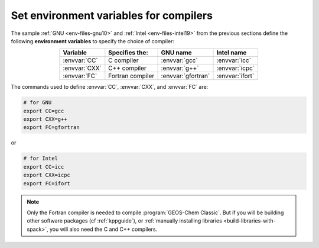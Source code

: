 .. _env-iles-envvars-compilers:

#######################################
Set environment variables for compilers
#######################################

The sample :ref:`GNU <env-files-gnu10>` and :ref:`Intel
<env-files-intel19>` from the previous sections define the following
**environment variables** to specify the choice of compiler:

.. table::
   :align: center

   +---------------+------------------+--------------------+-----------------+
   | Variable      | Specifies the:   | GNU name           | Intel name      |
   +===============+==================+====================+=================+
   | :envvar:`CC`  | C compiler       | :envvar:`gcc`      | :envvar:`icc`   |
   +---------------+------------------+--------------------+-----------------+
   | :envvar:`CXX` | C++ compiler     | :envvar:`g++`      | :envvar:`icpc`  |
   +---------------+------------------+--------------------+-----------------+
   | :envvar:`FC`  | Fortran compiler | :envvar:`gfortran` | :envvar:`ifort` |
   +---------------+------------------+--------------------+-----------------+

The commands used to define :envvar:`CC`, :envvar:`CXX`, and
:envvar:`FC` are:

.. code-block:: bash

   # for GNU
   export CC=gcc
   export CXX=g++
   export FC=gfortran

or

.. code-block:: bash

   # for Intel
   export CC=icc
   export CXX=icpc
   export FC=ifort

.. note::

   Only the Fortran compiler is needed to compile :program:`GEOS-Chem
   Classic`.  But if you will be building other software packages (cf
   :ref:`kppguide`), or :ref:`manually installing libraries
   <build-libraries-with-spack>`, you will also need the C and C++
   compilers.
